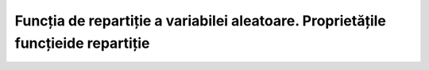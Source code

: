 Funcția de repartiție a variabilei aleatoare. Proprietățile funcțieide repartiție
=================================================================================

